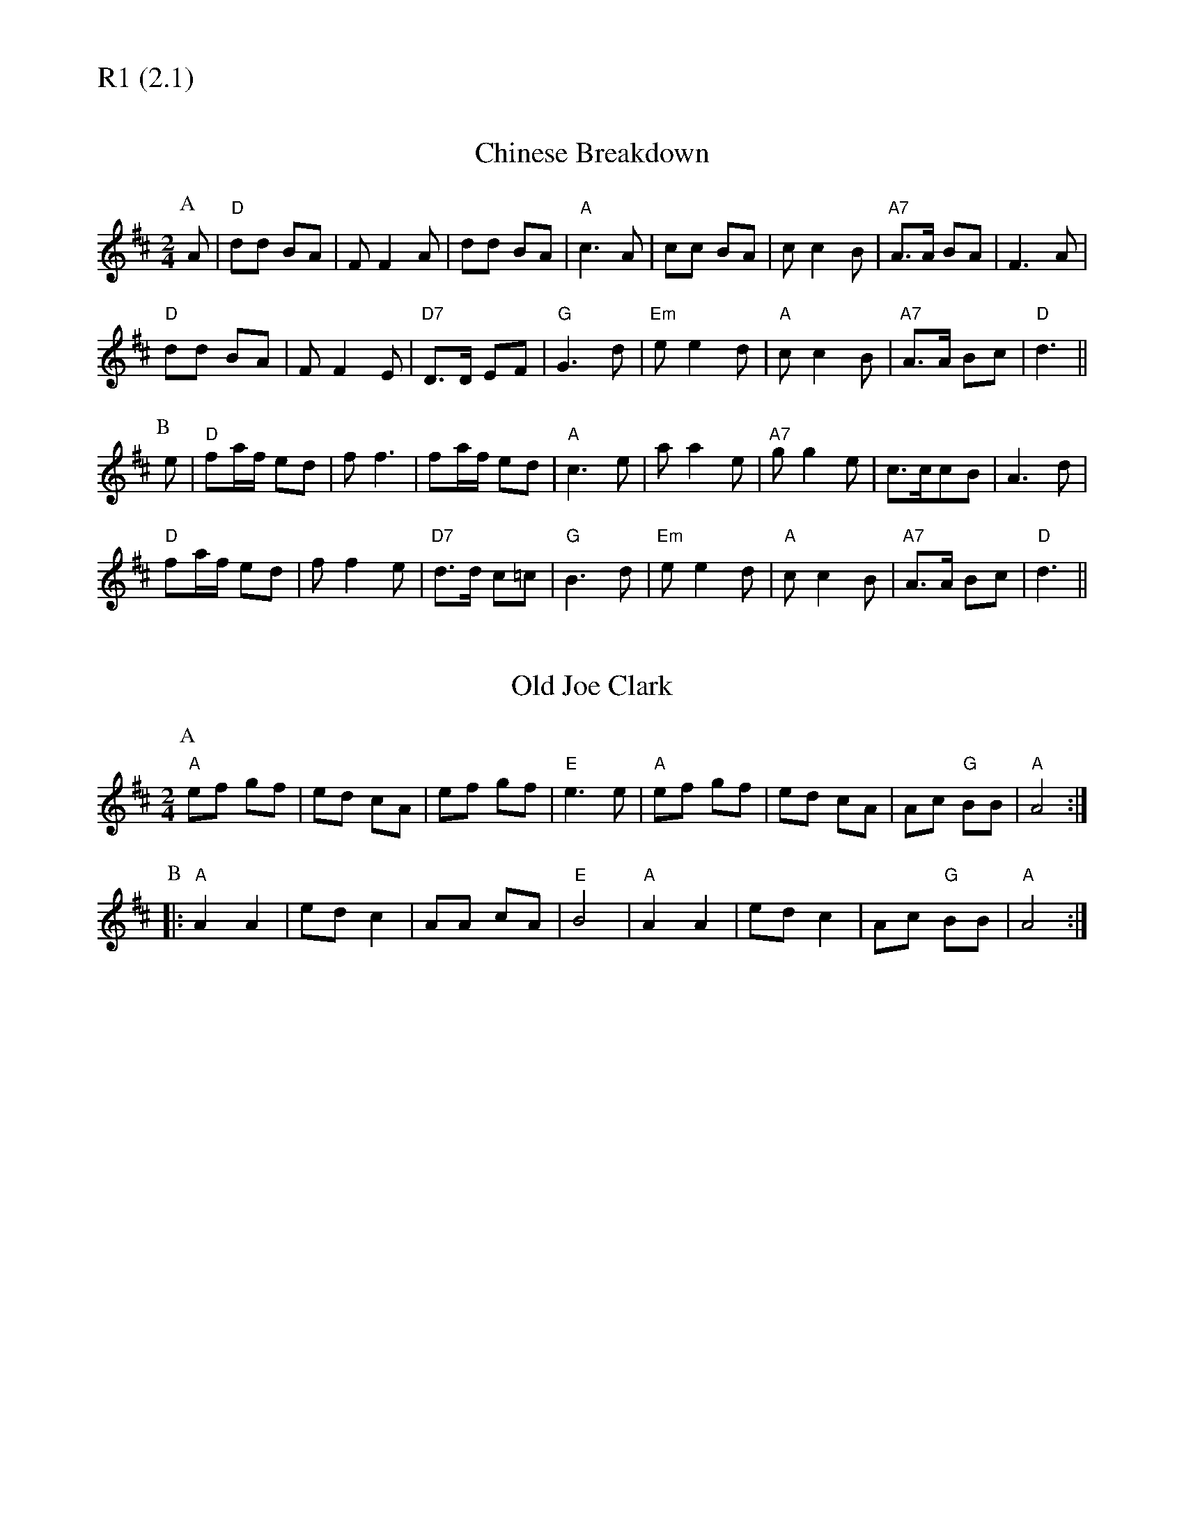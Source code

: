 % Big Round Band: Set R1

%%textfont * 20
%%text R1 (2.1)
%%textfont * 12

X:600
T:Chinese Breakdown
M:2/4
L:1/8
K:D
P:A
A|"D"dd BA|FF2A|dd BA|"A"c3A|cc BA|cc2B|"A7"A>A BA|F3A|
"D"dd BA|FF2E|"D7"D>D EF|"G"G3d|"Em"ee2d|"A"cc2B|"A7"A>A Bc|"D"d3||
P:B
e|"D"fa/f/ ed|ff3|fa/f/ ed|"A"c3e|aa2e|"A7"gg2e|c>ccB|A3d|
"D"fa/f/ ed|ff2e|"D7"d>d c=c|"G"B3d|"Em"ee2d|"A"cc2B|"A7"A>A Bc|"D"d3||

X:601
T:Old Joe Clark
M:2/4
L:1/8
K:A mix
P:A
"A"ef gf|ed cA|ef gf|"E"e3 e|"A"ef gf|ed cA|Ac "G"BB|"A"A4:|
P:B
|:"A"A2 A2|ed c2|AA cA|"E"B4|"A"A2 A2|ed c2|Ac "G"BB|"A"A4:|



